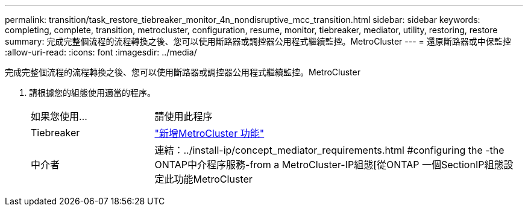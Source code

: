 ---
permalink: transition/task_restore_tiebreaker_monitor_4n_nondisruptive_mcc_transition.html 
sidebar: sidebar 
keywords: completing, complete, transition, metrocluster, configuration, resume, monitor, tiebreaker, mediator, utility, restoring, restore 
summary: 完成完整個流程的流程轉換之後、您可以使用斷路器或調控器公用程式繼續監控。MetroCluster 
---
= 還原斷路器或中保監控
:allow-uri-read: 
:icons: font
:imagesdir: ../media/


[role="lead"]
完成完整個流程的流程轉換之後、您可以使用斷路器或調控器公用程式繼續監控。MetroCluster

. 請根據您的組態使用適當的程序。
+
[cols="1,3"]
|===


| 如果您使用... | 請使用此程序 


 a| 
Tiebreaker
 a| 
link:../tiebreaker/concept_configuring_the_tiebreaker_software.html#adding-metrocluster-configurations["新增MetroCluster 功能"]



 a| 
中介者
 a| 
連結：../install-ip/concept_mediator_requirements.html #configuring the -the ONTAP中介程序服務-from a MetroCluster-IP組態[從ONTAP 一個SectionIP組態設定此功能MetroCluster

|===

